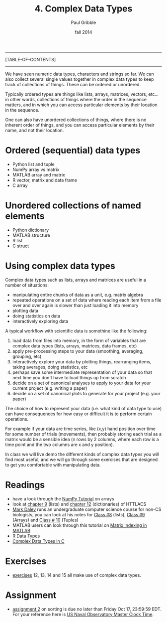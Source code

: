 #+STARTUP: showall

#+TITLE:     4. Complex Data Types
#+AUTHOR:    Paul Gribble
#+EMAIL:     paul@gribblelab.org
#+DATE:      fall 2014
#+OPTIONS: html:t num:t toc:1
#+LINK_UP: http://www.gribblelab.org/scicomp/index.html
#+LINK_HOME: http://www.gribblelab.org/scicomp/index.html

-----
[TABLE-OF-CONTENTS]
-----

We have seen numeric data types, characters and strings so far. We can
also collect several single values together in complex data types to
keep track of collections of things. These can be ordered or unordered. 

Typically ordered types are things like lists, arrays, matrices,
vectors, etc... in other words, collections of things where the order
in the sequence matters, and in which you can access particular
elements by their location in the sequence.

One can also have unordered collections of things, where there is no
inherent order of things, and you can access particular elements by
their name, and not their location.

* Ordered (sequential) data types
- Python list and tuple
- NumPy array vs matrix
- MATLAB array and matrix
- R vector, matrix and data frame
- C array

* Unordered collections of named elements
- Python dictionary
- MATLAB structure
- R list
- C struct

* Using complex data types

Complex data types such as lists, arrays and matrices are useful in a number of situations:

- manipulating entire chunks of data as a unit, e.g. matrix algebra
- repeated operations on a set of data where reading each item from a
  file over and over again is slower than just loading it into memory
- plotting data
- doing statistics on data
- interactively exploring data

A typical workflow with scientific data is somethine like the following:

1. load data from files into memory, in the form of variables that are
   complex data types (lists, arrays, matrices, data frames, etc)
2. apply pre-processing steps to your data (smoothing, averaging,
   grouping, etc)
3. interactively explore your data by plotting things, rearranging
   items, taking averages, doing statistics, etc
4. perhaps save some intermediate representation of your data so that
   next time you don't have to load things up from scratch
5. decide on a set of canonical analyses to apply to your data for
   your current project (e.g. writing a paper)
6. decide on a set of canonical plots to generate for your project
   (e.g. your paper)

The choice of how to represent your data (i.e. what kind of data type
to use) can have consequences for how easy or difficult it is to
perform certain operations.

For example if your data are time series, like (x,y) hand position
over time for some number of trials (movements), then probably storing
each trial as a matrix would be a sensible idea (n rows by 2 columns,
where each row is a time point and the two columns are x and y
position).

In class we will live demo the different kinds of complex data types
you will find most useful, and we will go through some exercises that
are designed to get you comfortable with manipulating data.

* Readings
- have a look through the [[http://wiki.scipy.org/Tentative_NumPy_Tutorial][NumPy Tutorial]] on arrays
- look at [[http://openbookproject.net/thinkcs/python/english2e/ch09.html][chapter 9]] (lists) and [[http://openbookproject.net/thinkcs/python/english2e/ch12.html][chapter 12]] (dictionaries) of HTTLACS
- [[http://daleylab.org/lab/][Mark Daley]] runs an undergraduate computer science course for non-CS
  biologists, you can look at his notes for [[https://dl.dropboxusercontent.com/u/8011180/2120/class8.html][Class #8]] (lists), [[https://dl.dropboxusercontent.com/u/8011180/2120/class9.html][Class #9]]
  (Arrays) and [[https://dl.dropboxusercontent.com/u/8011180/2120/class10.html][Class # 10]] (Tuples)
- MATLAB users can look through this tutorial on [[http://www.mathworks.com/company/newsletters/articles/matrix-indexing-in-matlab.html][Matrix Indexing in MATLAB]]
- [[http://www.statmethods.net/input/datatypes.html][R Data Types]]
- [[http://www.gribblelab.org/CBootcamp/6_Complex_Data_Types.html][Complex Data Types in C]]

* Exercises
- [[file:exercises.html][exercises]] 12, 13, 14 and 15 all make use of complex data types.

* Assignment
- [[file:a02.html][assignment 2]] on sorting is due no later than Friday Oct 17, 23:59:59 EDT. For your reference here is [[http://tycho.usno.navy.mil/simpletime.html][US Naval Observatory Master Clock Time]].

